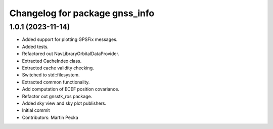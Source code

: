 ^^^^^^^^^^^^^^^^^^^^^^^^^^^^^^^
Changelog for package gnss_info
^^^^^^^^^^^^^^^^^^^^^^^^^^^^^^^

1.0.1 (2023-11-14)
------------------
* Added support for plotting GPSFix messages.
* Added tests.
* Refactored out NavLibraryOrbitalDataProvider.
* Extracted CacheIndex class.
* Extracted cache validity checking.
* Switched to std::filesystem.
* Extracted common functionality.
* Add computation of ECEF position covariance.
* Refactor out gnsstk_ros package.
* Added sky view and sky plot publishers.
* Initial commit
* Contributors: Martin Pecka
